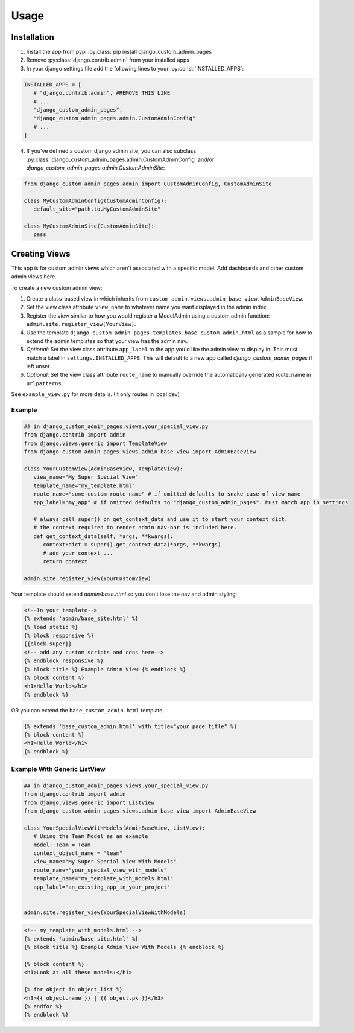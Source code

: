 Usage
=====

.. _installation:

Installation
------------

1. Install the app from pypi :py:class:`pip install django_custom_admin_pages`
2. Remove :py:class:`django.contrib.admin` from your installed apps
3. In your django settings file add the following lines to your :py:const:`INSTALLED_APPS`:

.. code-block:: python

   INSTALLED_APPS = [
      # "django.contrib.admin", #REMOVE THIS LINE
      # ...
      "django_custom_admin_pages",
      "django_custom_admin_pages.admin.CustomAdminConfig"
      # ...
   ]

4. If you've defined a custom django admin site, you can also subclass :py:class:`django_custom_admin_pages.admin.CustomAdminConfig` and/or `django_custom_admin_pages.admin.CustomAdminSite`:

.. code-block:: python

   from django_custom_admin_pages.admin import CustomAdminConfig, CustomAdminSite

   class MyCustomAdminConfig(CustomAdminConfig):
      default_site="path.to.MyCustomAdminSite"

   class MyCustomAdminSite(CustomAdminSite):
      pass

Creating Views
----------------

This app is for custom admin views which aren't associated with a specific model. Add dashboards and other custom admin views here.

To create a new custom admin view:

1. Create a class-based view in which inherits from ``custom_admin.views.admin_base_view.AdminBaseView``.
2. Set the view class attribute ``view_name`` to whatever name you want displayed in the admin index.
3. Register the view similar to how you would register a ModelAdmin using a custom admin function: ``admin.site.register_view(YourView)``.
4. Use the template ``django_custom_admin_pages.templates.base_custom_admin.html`` as a sample for how to extend the admin templates so that your view has the admin nav.

5. *Optional*: Set the view class attribute ``app_label`` to the app you'd like the admin view to display in. This must match a label in ``settings.INSTALLED_APPS``. This will default to a new app called `django_custom_admin_pages` if left unset.
6. *Optional*: Set the view class attribute ``route_name`` to manually override the automatically generated route_name in ``urlpatterns``.


See ``example_view.py`` for more details. (It only routes in local dev)

Example
*********

.. code-block:: python

   ## in django_custom_admin_pages.views.your_special_view.py
   from django.contrib import admin
   from django.views.generic import TemplateView
   from django_custom_admin_pages.views.admin_base_view import AdminBaseView

   class YourCustomView(AdminBaseView, TemplateView):
      view_name="My Super Special View"
      template_name="my_template.html"
      route_name="some-custom-route-name" # if omitted defaults to snake_case of view_name
      app_label="my_app" # if omitted defaults to "django_custom_admin_pages". Must match app in settings

      # always call super() on get_context_data and use it to start your context dict.
      # the context required to render admin nav-bar is included here.
      def get_context_data(self, *args, **kwargs):
         context:dict = super().get_context_data(*args, **kwargs)
         # add your context ...
         return context

   admin.site.register_view(YourCustomView)

Your template should extend `admin/base.html` so you don't lose the nav and admin styling:

.. code-block:: html
   
   <!--In your template-->
   {% extends 'admin/base_site.html' %}
   {% load static %} 
   {% block responsive %}
   {{block.super}}
   <!-- add any custom scripts and cdns here-->
   {% endblock responsive %} 
   {% block title %} Example Admin View {% endblock %}
   {% block content %}
   <h1>Hello World</h1>
   {% endblock %}

OR you can extend the ``base_custom_admin.html`` template:

.. code-block:: html

   {% extends 'base_custom_admin.html' with title="your page title" %} 
   {% block content %}
   <h1>Hello World</h1>
   {% endblock %}

Example With Generic ListView
*********************************

.. code-block:: python

   ## in django_custom_admin_pages.views.your_special_view.py
   from django.contrib import admin
   from django.views.generic import ListView
   from django_custom_admin_pages.views.admin_base_view import AdminBaseView

   class YourSpecialViewWithModels(AdminBaseView, ListView):
      # Using the Team Model as an example
      model: Team = Team
      context_object_name = "team"
      view_name="My Super Special View With Models"
      route_name="your_special_view_with_models"
      template_name="my_template_with_models.html"
      app_label="an_existing_app_in_your_project"


   admin.site.register_view(YourSpecialViewWithModels)


.. code-block:: html

   <!-- my_template_with_models.html -->
   {% extends 'admin/base_site.html' %}
   {% block title %} Example Admin View With Models {% endblock %}

   {% block content %}
   <h1>Look at all these models:</h1>

   {% for object in object_list %}
   <h3>{{ object.name }} | {{ object.pk }}</h3>
   {% endfor %} 
   {% endblock %}


